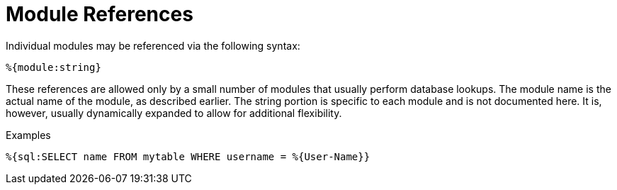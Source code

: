= Module References

Individual modules may be referenced via the following syntax:

`%{module:string}`

These references are allowed only by a small number of modules that
usually perform database lookups. The module name is the actual name of
the module, as described earlier. The string portion is specific to each
module and is not documented here. It is, however, usually dynamically
expanded to allow for additional flexibility.

.Examples

`%{sql:SELECT name FROM mytable WHERE username = %{User-Name}}`

// Copyright (C) 2020 Network RADIUS SAS.  Licenced under CC-by-NC 4.0.
// Development of this documentation was sponsored by Network RADIUS SAS.
